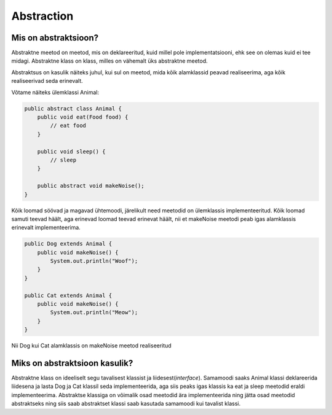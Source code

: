 ===========
Abstraction
===========

Mis on abstraktsioon?
---------------------

Abstraktne meetod on meetod, mis on deklareeritud, kuid millel pole implementatsiooni, ehk see on olemas kuid ei tee midagi.
Abstraktne klass on klass, milles on vähemalt üks abstraktne meetod.

Abstraktsus on kasulik näiteks juhul, kui sul on meetod, mida kõik alamklassid peavad realiseerima, aga kõik realiseerivad seda erinevalt.

Võtame näiteks ülemklassi Animal:

.. code-block:: java

    public abstract class Animal {
        public void eat(Food food) {
            // eat food
        }

        public void sleep() {
            // sleep
        }

        public abstract void makeNoise();
    }

Kõik loomad söövad ja magavad ühtemoodi, järelikult need meetodid on ülemklassis implementeeritud. Kõik loomad samuti teevad häält, aga erinevad loomad teevad erinevat häält, nii et makeNoise meetodi peab igas alamklassis erinevalt implementeerima.

.. code-block:: java

    public Dog extends Animal {
        public void makeNoise() {
            System.out.println("Woof");
        }
    }
    
    public Cat extends Animal {
        public void makeNoise() {
            System.out.println("Meow");
        }
    }

Nii Dog kui Cat alamklassis on makeNoise meetod realiseeritud

Miks on abstraktsioon kasulik?
------------------------------

Abstraktne klass on ideeliselt segu tavalisest klassist ja liidesest(*interface*). Samamoodi saaks Animal klassi deklareerida liidesena ja lasta Dog ja Cat klassil seda implementeerida, aga siis peaks igas klassis ka eat ja sleep meetodid eraldi implementeerima. Abstraktse klassiga on võimalik osad meetodid ära implementeerida ning jätta osad meetodid abstraktseks ning siis saab abstraktset klassi saab kasutada samamoodi kui tavalist klassi.
